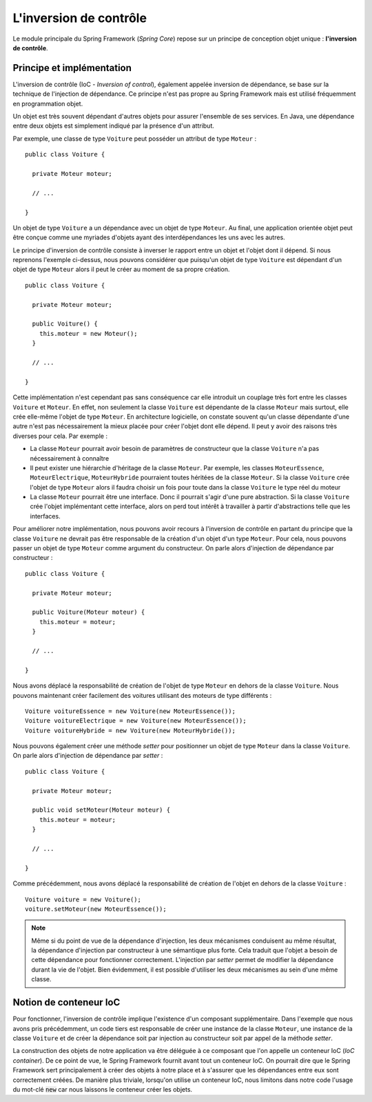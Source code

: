 .. _spring_ioc:

L'inversion de contrôle
#######################

Le module principale du Spring Framework (*Spring Core*) repose sur un principe
de conception objet unique : **l'inversion de contrôle**.

Principe et implémentation
**************************

L'inversion de contrôle (IoC - *Inversion of control*), également appelée
inversion de dépendance, se base sur la technique de l'injection de dépendance.
Ce principe n'est pas propre au Spring Framework mais est utilisé fréquemment
en programmation objet.

Un objet est très souvent dépendant d'autres objets pour assurer l'ensemble de ses services.
En Java, une dépendance entre deux objets est simplement indiqué par la présence
d'un attribut.

Par exemple, une classe de type ``Voiture`` peut posséder un attribut de type
``Moteur`` :

::

  public class Voiture {

    private Moteur moteur;

    // ...

  }

Un objet de type ``Voiture`` a un dépendance avec un objet de type ``Moteur``.
Au final, une application orientée objet peut être conçue comme une myriades
d'objets ayant des interdépendances les uns avec les autres.

Le principe d'inversion de contrôle consiste à inverser le rapport entre un objet
et l'objet dont il dépend. Si nous reprenons l'exemple ci-dessus, nous pouvons
considérer que puisqu'un objet de type ``Voiture`` est dépendant d'un objet
de type ``Moteur`` alors il peut le créer au moment de sa propre création.

::

  public class Voiture {

    private Moteur moteur;

    public Voiture() {
      this.moteur = new Moteur();
    }

    // ...

  }

Cette implémentation n'est cependant pas sans conséquence car elle introduit
un couplage très fort entre les classes ``Voiture`` et ``Moteur``. En effet,
non seulement la classe ``Voiture`` est dépendante de la classe ``Moteur`` mais
surtout, elle crée elle-même l'objet de type ``Moteur``. En architecture logicielle,
on constate souvent qu'un classe dépendante d'une autre n'est pas nécessairement
la mieux placée pour créer l'objet dont elle dépend. Il peut y avoir des raisons
très diverses pour cela. Par exemple :

* La classe ``Moteur`` pourrait avoir besoin de paramètres de constructeur que
  la classe ``Voiture`` n'a pas nécessairement à connaître
* Il peut exister une hiérarchie d'héritage de la classe ``Moteur``. Par exemple,
  les classes ``MoteurEssence``, ``MoteurElectrique``, ``MoteurHybride`` pourraient
  toutes héritées de la classe ``Moteur``. Si la classe ``Voiture`` crée l'objet
  de type ``Moteur`` alors il faudra choisir un fois pour toute dans la classe
  ``Voiture`` le type réel du moteur
* La classe ``Moteur`` pourrait être une interface. Donc il pourrait s'agir d'une
  pure abstraction. Si la classe ``Voiture`` crée l'objet implémentant cette interface,
  alors on perd tout intérêt à travailler à partir d'abstractions telle que les interfaces.

Pour améliorer notre implémentation, nous pouvons avoir recours à l'inversion
de contrôle en partant du principe que la classe ``Voiture`` ne devrait pas
être responsable de la création d'un objet d'un type ``Moteur``. Pour cela,
nous pouvons passer un objet de type ``Moteur`` comme argument du constructeur.
On parle alors d'injection de dépendance par constructeur :

::

  public class Voiture {

    private Moteur moteur;

    public Voiture(Moteur moteur) {
      this.moteur = moteur;
    }

    // ...

  }

Nous avons déplacé la responsabilité de création de l'objet de type ``Moteur``
en dehors de la classe ``Voiture``. Nous pouvons maintenant créer facilement
des voitures utilisant des moteurs de type différents :

::

  Voiture voitureEssence = new Voiture(new MoteurEssence());
  Voiture voitureElectrique = new Voiture(new MoteurEssence());
  Voiture voitureHybride = new Voiture(new MoteurHybride());

Nous pouvons également créer une méthode *setter* pour positionner un objet de type
``Moteur`` dans la classe ``Voiture``. On parle alors d'injection de dépendance
par *setter* :

::

  public class Voiture {

    private Moteur moteur;

    public void setMoteur(Moteur moteur) {
      this.moteur = moteur;
    }

    // ...

  }

Comme précédemment, nous avons déplacé la responsabilité de création de l'objet
en dehors de la classe ``Voiture`` :

::

  Voiture voiture = new Voiture();
  voiture.setMoteur(new MoteurEssence());

.. note::

  Même si du point de vue de la dépendance d'injection, les deux mécanismes
  conduisent au même résultat, la dépendance d'injection par constructeur à
  une sémantique plus forte. Cela traduit que l'objet a besoin de cette
  dépendance pour fonctionner correctement. L'injection par *setter* permet
  de modifier la dépendance durant la vie de l'objet. Bien évidemment, il
  est possible d'utiliser les deux mécanismes au sein d'une même classe.

Notion de conteneur IoC
***********************

Pour fonctionner, l'inversion de contrôle implique l'existence d'un composant
supplémentaire. Dans l'exemple que nous avons pris précédemment, un code tiers est
responsable de créer une instance de la classe ``Moteur``, une instance de
la classe ``Voiture`` et de créer la dépendance soit par injection au constructeur
soit par appel de la méthode *setter*.

La construction des objets de notre application va être déléguée à ce composant
que l'on appelle un conteneur IoC (*IoC container*). De ce point de vue, le
Spring Framework fournit avant tout un conteneur IoC. On pourrait dire que
le Spring Framework sert principalement à créer des objets à notre place et à s'assurer
que les dépendances entre eux sont correctement créées. De manière plus triviale,
lorsqu'on utilise un conteneur IoC, nous limitons dans notre code l'usage du
mot-clé :code:`new` car nous laissons le conteneur créer les objets.

